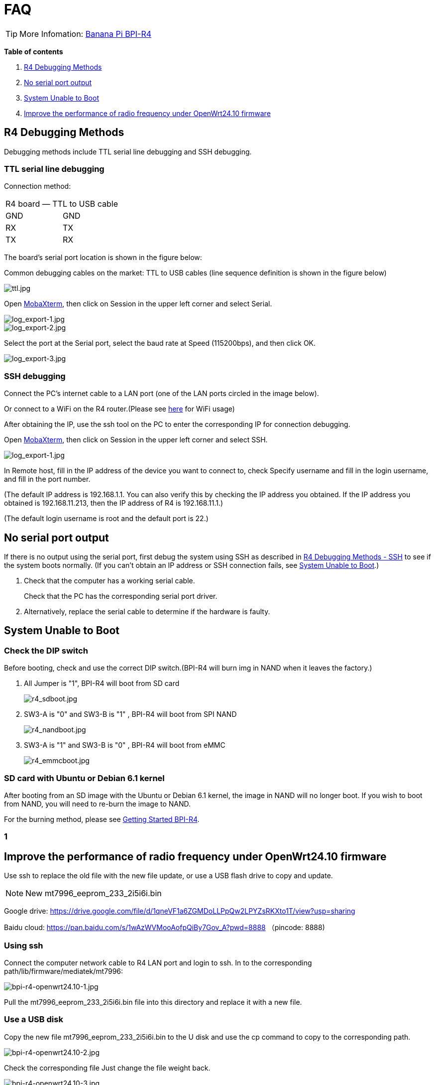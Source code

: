 = FAQ

TIP: More Infomation: link:/en/BPI-R4/BananaPi_BPI-R4[Banana Pi BPI-R4]

*Table of contents*

. link:/en/BPI-R4/BananaPi_BPI-R4_FAQ#_r4_debugging_methods[R4 Debugging Methods]
. link:/en/BPI-R4/BananaPi_BPI-R4_FAQ#_no_serial_port_output[No serial port output]
. link:/en/BPI-R4/BananaPi_BPI-R4_FAQ#_system_unable_to_boot[System Unable to Boot]
. link:/en/BPI-R4/BananaPi_BPI-R4_FAQ#_improve_the_performance_of_radio_frequency_under_openwrt24_10_firmware[Improve the performance of radio frequency under OpenWrt24.10 firmware]


== R4 Debugging Methods

Debugging methods include TTL serial line debugging and SSH debugging.

=== TTL serial line debugging
Connection method:
[ptions="header"]
|===
2+|R4 board — TTL to USB cable
|GND |GND
|RX |TX
|TX |RX
|===

The board's serial port location is shown in the figure below:


Common debugging cables on the market: TTL to USB cables (line sequence definition is shown in the figure below)

image::/picture/ttl.jpg[ttl.jpg]

Open link:https://mobaxterm.mobatek.net/download.html[MobaXterm], then click on Session in the upper left corner and select Serial.

image::/picture/log_export-1.jpg[log_export-1.jpg]
image::/picture/log_export-2.jpg[log_export-2.jpg]
Select the port at the Serial port, select the baud rate at Speed (115200bps), and then click OK.

image::/picture/log_export-3.jpg[log_export-3.jpg]

=== SSH debugging

Connect the PC's internet cable to a LAN port (one of the LAN ports circled in the image below).



Or connect to a WiFi on the R4 router.(Please see link:/en/BPI-R4/BananaPi_BPI-R4_FAQ[here] for WiFi usage)


After obtaining the IP, use the ssh tool on the PC to enter the corresponding IP for connection debugging.

Open link:https://mobaxterm.mobatek.net/download.html[MobaXterm], then click on Session in the upper left corner and select SSH.

image::/picture/log_export-1.jpg[log_export-1.jpg]

In Remote host, fill in the IP address of the device you want to connect to, check Specify username and fill in the login username, and fill in the port number.

(The default IP address is 192.168.1.1. You can also verify this by checking the IP address you obtained. If the IP address you obtained is 192.168.11.213, then the IP address of R4 is 192.168.11.1.)

(The default login username is root and the default port is 22.)



== No serial port output

If there is no output using the serial port, first debug the system using SSH as described in link:/en/BPI-R4/BananaPi_BPI-R4_FAQ#_ssh_debugging[R4 Debugging Methods - SSH] to see if the system boots normally. (If you can't obtain an IP address or SSH connection fails, see link:/en/BPI-R4/BananaPi_BPI-R4_FAQ#_system_unable_to_boot[System Unable to Boot].)

. Check that the computer has a working serial cable.
+
Check that the PC has the corresponding serial port driver.

. Alternatively, replace the serial cable to determine if the hardware is faulty.

== System Unable to Boot
=== Check the DIP switch
Before booting, check and use the correct DIP switch.(BPI-R4 will burn img in NAND when it leaves the factory.)

. All Jumper is "1", BPI-R4 will boot from SD card 
+
image::/picture/r4_sdboot.jpg[r4_sdboot.jpg]

. SW3-A is "0" and SW3-B is "1" , BPI-R4 will boot from SPI NAND
+
image::/picture/r4_nandboot.jpg[r4_nandboot.jpg]

. SW3-A is "1" and SW3-B is "0" , BPI-R4 will boot from eMMC
+
image::/picture/r4_emmcboot.jpg[r4_emmcboot.jpg]

=== SD card with Ubuntu or Debian 6.1 kernel
After booting from an SD image with the Ubuntu or Debian 6.1 kernel, the image in NAND will no longer boot. If you wish to boot from NAND, you will need to re-burn the image to NAND.

For the burning method, please see link:/en/BPI-R4/GettingStarted_BPI-R4[Getting Started BPI-R4].

=== 1


== Improve the performance of radio frequency under OpenWrt24.10 firmware
Use ssh to replace the old file with the new file update, or use a USB flash drive to copy and update.

NOTE: New mt7996_eeprom_233_2i5i6i.bin

Google drive: https://drive.google.com/file/d/1qneVF1a6ZGMDoLLPpQw2LPYZsRKXto1T/view?usp=sharing

Baidu cloud: https://pan.baidu.com/s/1wAzWVMooAofpQiBy7Gov_A?pwd=8888 （pincode: 8888)

=== Using ssh
Connect the computer network cable to R4 LAN port and login to ssh.
In to the corresponding path/lib/firmware/mediatek/mt7996:

image::/bpi-r4/bpi-r4-openwrt24.10-1.jpg[bpi-r4-openwrt24.10-1.jpg]

Pull the mt7996_eeprom_233_2i5i6i.bin file into this directory and replace it with a new file.

=== Use a USB disk
Copy the new file mt7996_eeprom_233_2i5i6i.bin to the U disk and use the cp command to copy to the corresponding path.

image::/bpi-r4/bpi-r4-openwrt24.10-2.jpg[bpi-r4-openwrt24.10-2.jpg]

Check the corresponding file
Just change the file weight back.

image::/bpi-r4/bpi-r4-openwrt24.10-3.jpg[bpi-r4-openwrt24.10-3.jpg]

The original file:

image::/bpi-r4/bpi-r4-openwrt24.10-4.jpg[bpi-r4-openwrt24.10-4.jpg]

Replace the new file:

image::/bpi-r4/bpi-r4-openwrt24.10-5.jpg[bpi-r4-openwrt24.10-5.jpg]